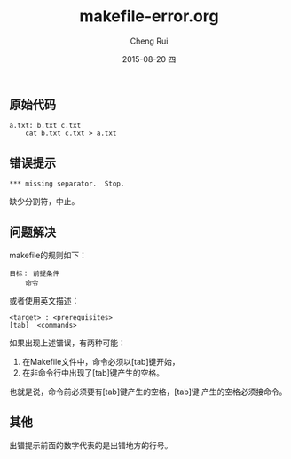 #+TITLE:     makefile-error.org
#+AUTHOR:    Cheng Rui
#+EMAIL:     0000@whu.edu.cn
#+DATE:      2015-08-20 四
#+DESCRIPTION: *** missing separator.  Stop.
#+KEYWORDS:  make makefile
#+LANGUAGE:  中文
#+OPTIONS:   H:3 num:t toc:t \n:nil @:t ::t |:t ^:t -:t f:t *:t <:t
#+OPTIONS:   TeX:t LaTeX:t skip:nil d:nil todo:t pri:nil tags:not-in-toc
#+INFOJS_OPT: view:nil toc:nil ltoc:t mouse:underline buttons:0 path:http://orgmode.org/org-info.js
#+EXPORT_SELECT_TAGS: export
#+EXPORT_EXCLUDE_TAGS: noexport

** 原始代码

#+BEGIN_SRC text
a.txt: b.txt c.txt
    cat b.txt c.txt > a.txt
#+END_SRC

** 错误提示

#+BEGIN_SRC ERROR
*** missing separator.  Stop.
#+END_SRC
缺少分割符，中止。

** 问题解决

makefile的规则如下：
#+BEGIN_EXAMPLE
目标： 前提条件
    命令
#+END_EXAMPLE
或者使用英文描述：
#+BEGIN_EXAMPLE
<target> : <prerequisites>
[tab]  <commands>
#+END_EXAMPLE
如果出现上述错误，有两种可能：

1. 在Makefile文件中，命令必须以[tab]键开始，
2. 在非命令行中出现了[tab]键产生的空格。

也就是说，命令前必须要有[tab]键产生的空格，[tab]键
产生的空格必须接命令。

** 其他

出错提示前面的数字代表的是出错地方的行号。
